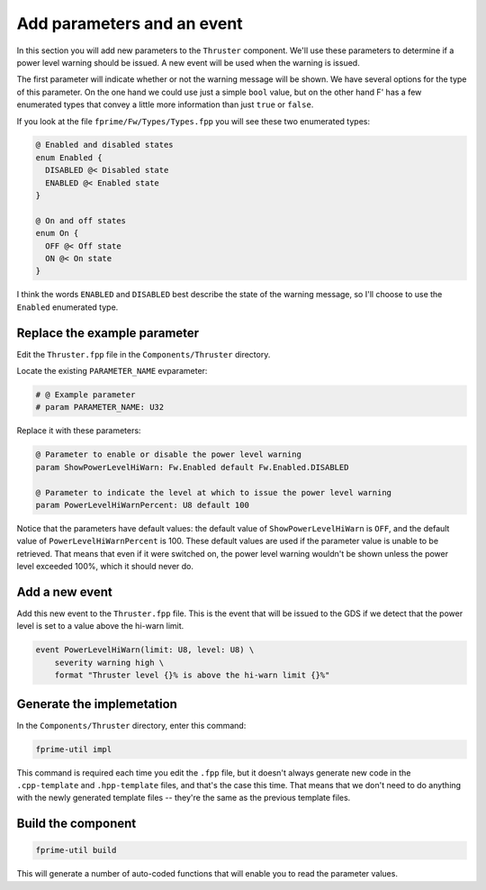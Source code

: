 Add parameters and an event
===========================

In this section you will add new parameters to the ``Thruster`` component.
We'll use these parameters to determine if a power level warning should be issued.
A new event will be used when the warning is issued.

The first parameter will indicate whether or not the warning message will be shown.
We have several options for the type of this parameter.
On the one hand we could use just a simple ``bool`` value, but on the other hand F' has a few enumerated types that convey a little more information than just ``true`` or ``false``.

If you look at the file ``fprime/Fw/Types/Types.fpp`` you will see these two enumerated types:

.. code-block:: text

  @ Enabled and disabled states
  enum Enabled {
    DISABLED @< Disabled state
    ENABLED @< Enabled state
  }

  @ On and off states
  enum On {
    OFF @< Off state
    ON @< On state
  }

I think the words ``ENABLED`` and ``DISABLED`` best describe the state of the warning message, so I'll choose to use the ``Enabled`` enumerated type.

Replace the example parameter
-----------------------------
Edit the ``Thruster.fpp`` file in the ``Components/Thruster`` directory.

Locate the existing ``PARAMETER_NAME`` evparameter:

.. code-block:: text

    # @ Example parameter
    # param PARAMETER_NAME: U32

Replace it with these parameters:

.. code-block:: text

    @ Parameter to enable or disable the power level warning
    param ShowPowerLevelHiWarn: Fw.Enabled default Fw.Enabled.DISABLED

    @ Parameter to indicate the level at which to issue the power level warning
    param PowerLevelHiWarnPercent: U8 default 100

Notice that the parameters have default values: the default value of ``ShowPowerLevelHiWarn`` is ``OFF``, and the default value of ``PowerLevelHiWarnPercent`` is 100.
These default values are used if the parameter value is unable to be retrieved.
That means that even if it were switched on, the power level warning wouldn't be shown unless the power level exceeded 100%, which it should never do.

Add a new event
---------------
Add this new event to the ``Thruster.fpp`` file.
This is the event that will be issued to the GDS if we detect that the power level is set to a value above the hi-warn limit.

.. code-block:: text

    event PowerLevelHiWarn(limit: U8, level: U8) \
        severity warning high \
        format "Thruster level {}% is above the hi-warn limit {}%"

Generate the implemetation
--------------------------
In the ``Components/Thruster`` directory, enter this command:

.. code-block:: bash

    fprime-util impl

This command is required each time you edit the ``.fpp`` file, but it doesn't always generate new code in the ``.cpp-template`` and ``.hpp-template`` files, and that's the case this time.
That means that we don't need to do anything with the newly generated template files -- they're the same as the previous template files.

Build the component
-------------------

.. code-block:: bash

    fprime-util build

This will generate a number of auto-coded functions that will enable you to read the parameter values.
